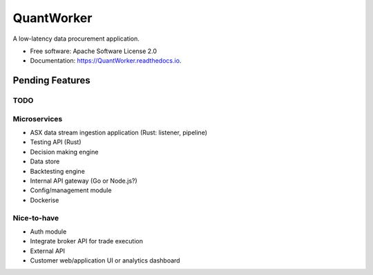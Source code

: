 =======  
QuantWorker  
=======  
.. image:: https://img.shields.io/pypi/v/QuantWorker.svg
        :target: https://pypi.python.org/pypi/QuantWorker
.. image:: https://img.shields.io/travis/JayWoodhill/QuantWorker.svg
        :target: https://travis-ci.com/JayWoodhill/QuantWorker
.. image:: https://readthedocs.org/projects/quant-de/badge/?version=latest
        :target: https://quant-de.readthedocs.io/en/latest/?version=latest
        :alt: Documentation Status
.. image:: https://pyup.io/repos/github/JayWoodhill/QuantWorker/shield.svg
     :target: https://pyup.io/repos/github/JayWoodhill/QuantWorker/
     :alt: Updates
A low-latency data procurement application.  
  
  
* Free software: Apache Software License 2.0  
* Documentation: https://QuantWorker.readthedocs.io.  

Pending Features
----------------

TODO
~~~~
Microservices
~~~~~~~~~~~~

- ASX data stream ingestion application (Rust: listener, pipeline)
- Testing API (Rust)
- Decision making engine
- Data store
- Backtesting engine
- Internal API gateway (Go or Node.js?)
- Config/management module
- Dockerise

Nice-to-have
~~~~~~~~~~~~
- Auth module
- Integrate broker API for trade execution
- External API
- Customer web/application UI or analytics dashboard
